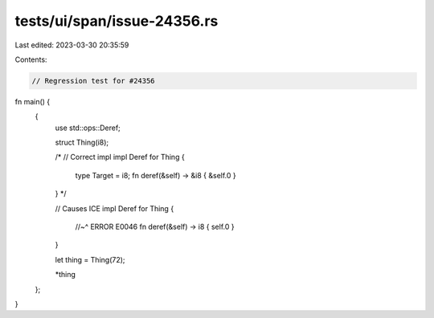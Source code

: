 tests/ui/span/issue-24356.rs
============================

Last edited: 2023-03-30 20:35:59

Contents:

.. code-block:: rs

    // Regression test for #24356

fn main() {
    {
        use std::ops::Deref;

        struct Thing(i8);

        /*
        // Correct impl
        impl Deref for Thing {
            type Target = i8;
            fn deref(&self) -> &i8 { &self.0 }
        }
        */

        // Causes ICE
        impl Deref for Thing {
            //~^ ERROR E0046
            fn deref(&self) -> i8 { self.0 }
        }

        let thing = Thing(72);

        *thing
    };
}


